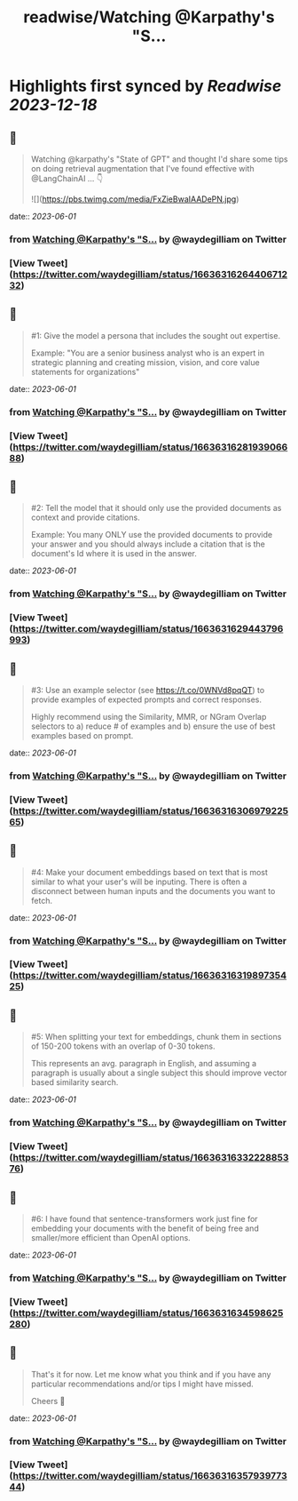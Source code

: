 :PROPERTIES:
:title: readwise/Watching @Karpathy's  "S...
:END:

:PROPERTIES:
:author: [[waydegilliam on Twitter]]
:full-title: "Watching @Karpathy's  "S..."
:category: [[tweets]]
:url: https://twitter.com/waydegilliam/status/1663631626440671232
:image-url: https://pbs.twimg.com/profile_images/1684672202430636033/Rc0AyeRv.jpg
:END:

* Highlights first synced by [[Readwise]] [[2023-12-18]]
** 📌
#+BEGIN_QUOTE
Watching @karpathy's  "State of GPT" and thought I'd share some tips on doing retrieval augmentation that I've found effective with @LangChainAI ... 👇 

![](https://pbs.twimg.com/media/FxZieBwaIAADePN.jpg) 
#+END_QUOTE
    date:: [[2023-06-01]]
*** from _Watching @Karpathy's  "S..._ by @waydegilliam on Twitter
*** [View Tweet](https://twitter.com/waydegilliam/status/1663631626440671232)
** 📌
#+BEGIN_QUOTE
#1: Give the model a persona that includes the sought out expertise.

Example: "You are a senior business analyst who is an expert in strategic planning and creating mission, vision, and core value statements for organizations" 
#+END_QUOTE
    date:: [[2023-06-01]]
*** from _Watching @Karpathy's  "S..._ by @waydegilliam on Twitter
*** [View Tweet](https://twitter.com/waydegilliam/status/1663631628193906688)
** 📌
#+BEGIN_QUOTE
#2: Tell the model that it should only use the provided documents as context and provide citations.

Example: You many ONLY use the provided documents to provide your answer and you should always include a citation that is the document's Id where it is used in the answer. 
#+END_QUOTE
    date:: [[2023-06-01]]
*** from _Watching @Karpathy's  "S..._ by @waydegilliam on Twitter
*** [View Tweet](https://twitter.com/waydegilliam/status/1663631629443796993)
** 📌
#+BEGIN_QUOTE
#3: Use an example selector (see https://t.co/0WNVd8pqQT) to provide examples of expected prompts and correct responses.

Highly recommend using the Similarity, MMR, or NGram Overlap selectors to a) reduce # of examples and b) ensure the use of best examples based on prompt. 
#+END_QUOTE
    date:: [[2023-06-01]]
*** from _Watching @Karpathy's  "S..._ by @waydegilliam on Twitter
*** [View Tweet](https://twitter.com/waydegilliam/status/1663631630697922565)
** 📌
#+BEGIN_QUOTE
#4: Make your document embeddings based on text that is most similar to what your user's will be inputing. There is often a disconnect between human inputs and the documents you want to fetch. 
#+END_QUOTE
    date:: [[2023-06-01]]
*** from _Watching @Karpathy's  "S..._ by @waydegilliam on Twitter
*** [View Tweet](https://twitter.com/waydegilliam/status/1663631631989735425)
** 📌
#+BEGIN_QUOTE
#5: When splitting your text for embeddings, chunk them in sections of 150-200 tokens with an overlap of 0-30 tokens.

This represents an avg. paragraph in English, and assuming a paragraph is usually about a single subject this should improve vector based similarity search. 
#+END_QUOTE
    date:: [[2023-06-01]]
*** from _Watching @Karpathy's  "S..._ by @waydegilliam on Twitter
*** [View Tweet](https://twitter.com/waydegilliam/status/1663631633222885376)
** 📌
#+BEGIN_QUOTE
#6: I have found that sentence-transformers work just fine for embedding your documents with the benefit of being free and smaller/more efficient than OpenAI options. 
#+END_QUOTE
    date:: [[2023-06-01]]
*** from _Watching @Karpathy's  "S..._ by @waydegilliam on Twitter
*** [View Tweet](https://twitter.com/waydegilliam/status/1663631634598625280)
** 📌
#+BEGIN_QUOTE
That's it for now.  Let me know what you think and if you have any particular recommendations and/or tips I might have missed.

Cheers 🍻 
#+END_QUOTE
    date:: [[2023-06-01]]
*** from _Watching @Karpathy's  "S..._ by @waydegilliam on Twitter
*** [View Tweet](https://twitter.com/waydegilliam/status/1663631635793977344)